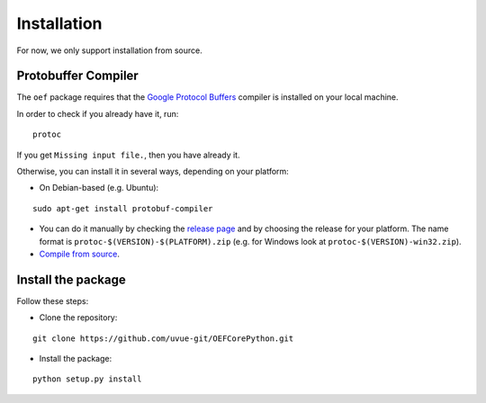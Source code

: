 .. _install:

Installation
============

For now, we only support installation from source.

Protobuffer Compiler
--------------------

The ``oef`` package requires that the `Google Protocol Buffers <https://developers.google.com/protocol-buffers/>`_
compiler is installed on your local machine.

In order to check if you already have it, run:

::

  protoc


If you get ``Missing input file.``, then you have already it.

Otherwise, you can install it in several  ways, depending on your platform:

* On Debian-based (e.g. Ubuntu):

::

  sudo apt-get install protobuf-compiler


* You can do it manually by checking the `release page <https://github.com/protocolbuffers/protobuf/releases>`_ and
  by choosing the release for your platform.
  The name format is ``protoc-$(VERSION)-$(PLATFORM).zip`` (e.g. for Windows look at ``protoc-$(VERSION)-win32.zip``).

* `Compile from source <https://github.com/protocolbuffers/protobuf/blob/master/src/README.md#c-installation---windows>`_.

Install the package
--------------------

Follow these steps:

* Clone the repository:

::

  git clone https://github.com/uvue-git/OEFCorePython.git


* Install the package:

::

  python setup.py install

